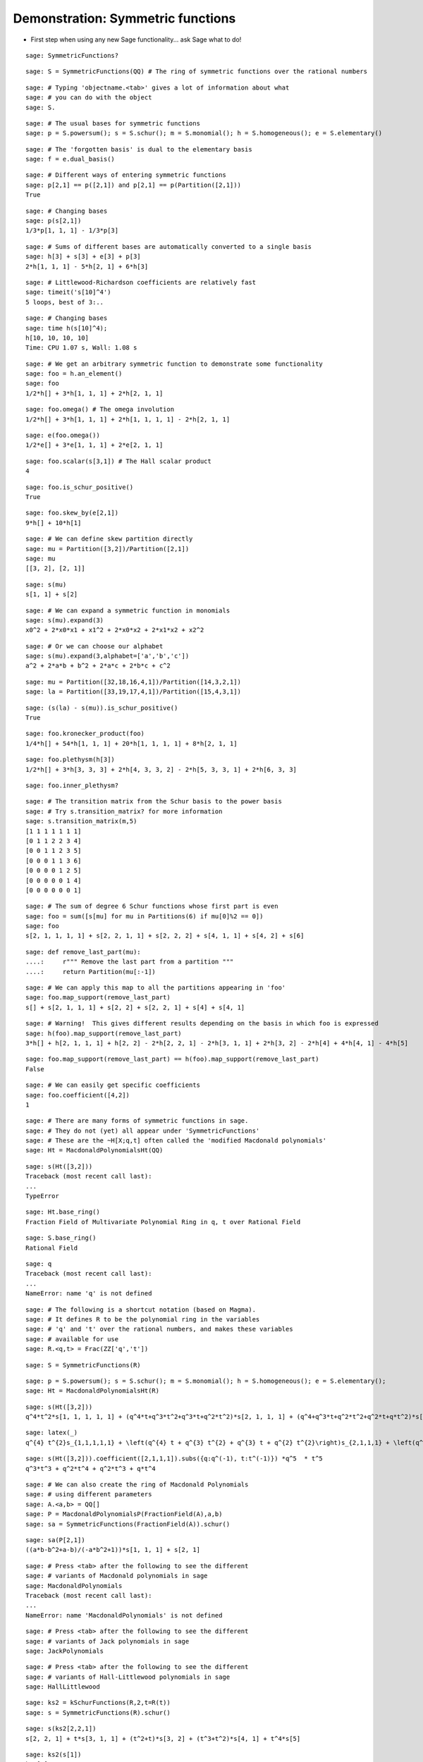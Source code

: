 .. -*- coding: utf-8 -*-
.. _demo-symmetric-functions:

==================================
Demonstration: Symmetric functions
==================================

.. linkall

- First step when using any new Sage functionality... ask Sage what to do!

::

    sage: SymmetricFunctions?

::

    sage: S = SymmetricFunctions(QQ) # The ring of symmetric functions over the rational numbers


::

    sage: # Typing 'objectname.<tab>' gives a lot of information about what
    sage: # you can do with the object
    sage: S.

::

    sage: # The usual bases for symmetric functions
    sage: p = S.powersum(); s = S.schur(); m = S.monomial(); h = S.homogeneous(); e = S.elementary()


::

    sage: # The 'forgotten basis' is dual to the elementary basis
    sage: f = e.dual_basis()


::

    sage: # Different ways of entering symmetric functions
    sage: p[2,1] == p([2,1]) and p[2,1] == p(Partition([2,1]))
    True

::

    sage: # Changing bases
    sage: p(s[2,1])
    1/3*p[1, 1, 1] - 1/3*p[3]

::

    sage: # Sums of different bases are automatically converted to a single basis
    sage: h[3] + s[3] + e[3] + p[3]
    2*h[1, 1, 1] - 5*h[2, 1] + 6*h[3]

::

    sage: # Littlewood-Richardson coefficients are relatively fast
    sage: timeit('s[10]^4')
    5 loops, best of 3:..

::

    sage: # Changing bases
    sage: time h(s[10]^4);
    h[10, 10, 10, 10]
    Time: CPU 1.07 s, Wall: 1.08 s

::

    sage: # We get an arbitrary symmetric function to demonstrate some functionality
    sage: foo = h.an_element()
    sage: foo
    1/2*h[] + 3*h[1, 1, 1] + 2*h[2, 1, 1]

::

    sage: foo.omega() # The omega involution
    1/2*h[] + 3*h[1, 1, 1] + 2*h[1, 1, 1, 1] - 2*h[2, 1, 1]

::

    sage: e(foo.omega())
    1/2*e[] + 3*e[1, 1, 1] + 2*e[2, 1, 1]

::

    sage: foo.scalar(s[3,1]) # The Hall scalar product
    4

::

    sage: foo.is_schur_positive()
    True

::

    sage: foo.skew_by(e[2,1])
    9*h[] + 10*h[1]

::

    sage: # We can define skew partition directly
    sage: mu = Partition([3,2])/Partition([2,1])
    sage: mu
    [[3, 2], [2, 1]]

::

    sage: s(mu)
    s[1, 1] + s[2]

::

    sage: # We can expand a symmetric function in monomials
    sage: s(mu).expand(3)
    x0^2 + 2*x0*x1 + x1^2 + 2*x0*x2 + 2*x1*x2 + x2^2

::

    sage: # Or we can choose our alphabet
    sage: s(mu).expand(3,alphabet=['a','b','c'])
    a^2 + 2*a*b + b^2 + 2*a*c + 2*b*c + c^2

::

    sage: mu = Partition([32,18,16,4,1])/Partition([14,3,2,1])
    sage: la = Partition([33,19,17,4,1])/Partition([15,4,3,1])


::

    sage: (s(la) - s(mu)).is_schur_positive()
    True

::

    sage: foo.kronecker_product(foo)
    1/4*h[] + 54*h[1, 1, 1] + 20*h[1, 1, 1, 1] + 8*h[2, 1, 1]

::

    sage: foo.plethysm(h[3])
    1/2*h[] + 3*h[3, 3, 3] + 2*h[4, 3, 3, 2] - 2*h[5, 3, 3, 1] + 2*h[6, 3, 3]

::

    sage: foo.inner_plethysm?


::

    sage: # The transition matrix from the Schur basis to the power basis
    sage: # Try s.transition_matrix? for more information
    sage: s.transition_matrix(m,5)
    [1 1 1 1 1 1 1]
    [0 1 1 2 2 3 4]
    [0 0 1 1 2 3 5]
    [0 0 0 1 1 3 6]
    [0 0 0 0 1 2 5]
    [0 0 0 0 0 1 4]
    [0 0 0 0 0 0 1]

::

    sage: # The sum of degree 6 Schur functions whose first part is even
    sage: foo = sum([s[mu] for mu in Partitions(6) if mu[0]%2 == 0])
    sage: foo
    s[2, 1, 1, 1, 1] + s[2, 2, 1, 1] + s[2, 2, 2] + s[4, 1, 1] + s[4, 2] + s[6]

::

    sage: def remove_last_part(mu):
    ....:     r""" Remove the last part from a partition """
    ....:     return Partition(mu[:-1])


::

    sage: # We can apply this map to all the partitions appearing in 'foo'
    sage: foo.map_support(remove_last_part)
    s[] + s[2, 1, 1, 1] + s[2, 2] + s[2, 2, 1] + s[4] + s[4, 1]

::

    sage: # Warning!  This gives different results depending on the basis in which foo is expressed
    sage: h(foo).map_support(remove_last_part)
    3*h[] + h[2, 1, 1, 1] + h[2, 2] - 2*h[2, 2, 1] - 2*h[3, 1, 1] + 2*h[3, 2] - 2*h[4] + 4*h[4, 1] - 4*h[5]

::

    sage: foo.map_support(remove_last_part) == h(foo).map_support(remove_last_part)
    False

::

    sage: # We can easily get specific coefficients
    sage: foo.coefficient([4,2])
    1

::

    sage: # There are many forms of symmetric functions in sage.
    sage: # They do not (yet) all appear under 'SymmetricFunctions'
    sage: # These are the ~H[X;q,t] often called the 'modified Macdonald polynomials'
    sage: Ht = MacdonaldPolynomialsHt(QQ)


::

    sage: s(Ht([3,2]))
    Traceback (most recent call last):
    ...
    TypeError

::

    sage: Ht.base_ring()
    Fraction Field of Multivariate Polynomial Ring in q, t over Rational Field

::

    sage: S.base_ring()
    Rational Field

::

    sage: q
    Traceback (most recent call last):
    ...
    NameError: name 'q' is not defined

::

    sage: # The following is a shortcut notation (based on Magma).
    sage: # It defines R to be the polynomial ring in the variables
    sage: # 'q' and 't' over the rational numbers, and makes these variables
    sage: # available for use
    sage: R.<q,t> = Frac(ZZ['q','t'])


::

    sage: S = SymmetricFunctions(R)

::

    sage: p = S.powersum(); s = S.schur(); m = S.monomial(); h = S.homogeneous(); e = S.elementary(); 
    sage: Ht = MacdonaldPolynomialsHt(R)


::

    sage: s(Ht([3,2]))
    q^4*t^2*s[1, 1, 1, 1, 1] + (q^4*t+q^3*t^2+q^3*t+q^2*t^2)*s[2, 1, 1, 1] + (q^4+q^3*t+q^2*t^2+q^2*t+q*t^2)*s[2, 2, 1] + (q^3*t+q^3+2*q^2*t+q*t^2+q*t)*s[3, 1, 1] + (q^3+q^2*t+q^2+q*t+t^2)*s[3, 2] + (q^2+q*t+q+t)*s[4, 1] + s[5]

::

    sage: latex(_)
    q^{4} t^{2}s_{1,1,1,1,1} + \left(q^{4} t + q^{3} t^{2} + q^{3} t + q^{2} t^{2}\right)s_{2,1,1,1} + \left(q^{4} + q^{3} t + q^{2} t^{2} + q^{2} t + q t^{2}\right)s_{2,2,1} + \left(q^{3} t + q^{3} + 2 q^{2} t + q t^{2} + q t\right)s_{3,1,1} + \left(q^{3} + q^{2} t + q^{2} + q t + t^{2}\right)s_{3,2} + \left(q^{2} + q t + q + t\right)s_{4,1} + s_{5}

::

    sage: s(Ht([3,2])).coefficient([2,1,1,1]).subs({q:q^(-1), t:t^(-1)}) *q^5  * t^5
    q^3*t^3 + q^2*t^4 + q^2*t^3 + q*t^4

::

    sage: # We can also create the ring of Macdonald Polynomials
    sage: # using different parameters
    sage: A.<a,b> = QQ[]
    sage: P = MacdonaldPolynomialsP(FractionField(A),a,b)
    sage: sa = SymmetricFunctions(FractionField(A)).schur()


::

    sage: sa(P[2,1])
    ((a*b-b^2+a-b)/(-a*b^2+1))*s[1, 1, 1] + s[2, 1]

::

    sage: # Press <tab> after the following to see the different
    sage: # variants of Macdonald polynomials in sage
    sage: MacdonaldPolynomials
    Traceback (most recent call last):
    ...
    NameError: name 'MacdonaldPolynomials' is not defined

::

    sage: # Press <tab> after the following to see the different
    sage: # variants of Jack polynomials in sage
    sage: JackPolynomials


::

    sage: # Press <tab> after the following to see the different
    sage: # variants of Hall-Littlewood polynomials in sage
    sage: HallLittlewood


::

    sage: ks2 = kSchurFunctions(R,2,t=R(t))
    sage: s = SymmetricFunctions(R).schur()


::

    sage: s(ks2[2,2,1])
    s[2, 2, 1] + t*s[3, 1, 1] + (t^2+t)*s[3, 2] + (t^3+t^2)*s[4, 1] + t^4*s[5]

::

    sage: ks2(s[1])
    ks2[1]

::

    sage: ks2(s[3])
    Traceback (most recent call last):
    ...
    ValueError: s[3] is not in the space spanned by k-Schur Functions at level 2 over Multivariate Polynomial Ring in q, t over Rational Field.

::

    sage: # Warning: Not well supported yet!
    sage: SchubertPolynomialRing


::

    sage: # Warning: Not well supported yet!
    sage: LLT
